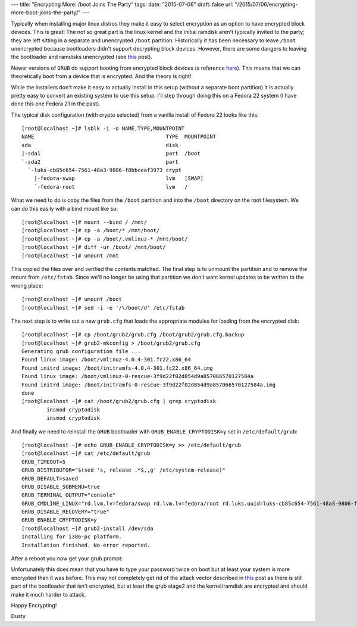 ---
title: "Encrypting More: /boot Joins The Party"
tags:
date: "2015-07-06"
draft: false
url: "/2015/07/06/encrypting-more-boot-joins-the-party/"
---

.. Encrypting More: /boot Joins The Party
.. ======================================

Typically when installing major linux distros they make it easy to 
select encryption as an option to have encrypted block devices. 
This is great! The not so great part is the linux kernel and the initial 
ramdisk aren't typically invited to the party; they are left sitting in 
a separate and unencrypted ``/boot`` partition. Historically it has been 
necessary to leave ``/boot`` unencrypted because bootloaders
didn't support decrypting block devices. However, there are some dangers to leaving 
the bootloader and ramdisks unencrypted (see this_ post).

.. _this: https://twopointfouristan.wordpress.com/

Newer versions of ``GRUB`` do support booting from encrypted block devices
(a reference here_). This means that we can theoretically boot 
from a device that is encrypted. And the theory is right!

.. _here: http://michael-prokop.at/blog/2014/02/28/full-crypto-setup-with-grub2/

While the installers don't make it easy to actually install in this setup 
(without a separate boot partition) it is actually pretty easy to
convert an existing system to use this setup. I'll step through doing
this on a Fedora 22 system (I have done this one Fedora 21 in the past).

The typical disk configuration (with crypto selected) from a vanilla install 
of Fedora 22 looks like this::

    [root@localhost ~]# lsblk -i -o NAME,TYPE,MOUNTPOINT
    NAME                                          TYPE  MOUNTPOINT
    sda                                           disk  
    |-sda1                                        part  /boot
    `-sda2                                        part  
      `-luks-cb85c654-7561-48a3-9806-f8bbceaf3973 crypt 
        |-fedora-swap                             lvm   [SWAP]
        `-fedora-root                             lvm   /


What we need to do is copy the files from the ``/boot`` partition and 
into the ``/boot`` directory on the root filesystem. We can do this
easily with a bind mount like so::

    [root@localhost ~]# mount --bind / /mnt/
    [root@localhost ~]# cp -a /boot/* /mnt/boot/
    [root@localhost ~]# cp -a /boot/.vmlinuz-* /mnt/boot/
    [root@localhost ~]# diff -ur /boot/ /mnt/boot/
    [root@localhost ~]# umount /mnt 

This copied the files over and verified the contents matched. The
final step is to unmount the partition and to remove the mount from 
``/etc/fstab``. Since we'll no longer be using that partition we don't 
want kernel updates to be written to the wrong place::

    [root@localhost ~]# umount /boot
    [root@localhost ~]# sed -i -e '/\/boot/d' /etc/fstab

The next step is to write out a new ``grub.cfg`` that loads the
appropriate modules for loading from the encrypted disk::

    [root@localhost ~]# cp /boot/grub2/grub.cfg /boot/grub2/grub.cfg.backup
    [root@localhost ~]# grub2-mkconfig > /boot/grub2/grub.cfg
    Generating grub configuration file ...
    Found linux image: /boot/vmlinuz-4.0.4-301.fc22.x86_64
    Found initrd image: /boot/initramfs-4.0.4-301.fc22.x86_64.img
    Found linux image: /boot/vmlinuz-0-rescue-3f9d22f02d854d9a857066570127584a
    Found initrd image: /boot/initramfs-0-rescue-3f9d22f02d854d9a857066570127584a.img
    done
    [root@localhost ~]# cat /boot/grub2/grub.cfg | grep cryptodisk
            insmod cryptodisk
            insmod cryptodisk

And finally we need to reinstall the ``GRUB`` bootloader with 
``GRUB_ENABLE_CRYPTODISK=y`` set in ``/etc/default/grub``::

    [root@localhost ~]# echo GRUB_ENABLE_CRYPTODISK=y >> /etc/default/grub
    [root@localhost ~]# cat /etc/default/grub
    GRUB_TIMEOUT=5
    GRUB_DISTRIBUTOR="$(sed 's, release .*$,,g' /etc/system-release)"
    GRUB_DEFAULT=saved
    GRUB_DISABLE_SUBMENU=true
    GRUB_TERMINAL_OUTPUT="console"
    GRUB_CMDLINE_LINUX="rd.lvm.lv=fedora/swap rd.lvm.lv=fedora/root rd.luks.uuid=luks-cb85c654-7561-48a3-9806-f8bbceaf3973 rhgb quiet"
    GRUB_DISABLE_RECOVERY="true"
    GRUB_ENABLE_CRYPTODISK=y
    [root@localhost ~]# grub2-install /dev/sda 
    Installing for i386-pc platform.
    Installation finished. No error reported.


After a reboot you now get your grub prompt:

.. image:: /2015-07-06/grubdecrypt.png


Unfortunately this does mean that you have to type your password twice on boot
but at least your system is more encrypted than it was before. This may not completely get
rid of the attack vector described in this_ post as there is still part of the
bootloader that isn't encrypted, but at least the grub stage2 and the kernel/ramdisk are
encrypted and should make it much harder to attack.

Happy Encrypting!

| Dusty

